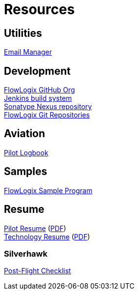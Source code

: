 = Resources
:jbake-type: page
:description: Resource Links and Resume
:idprefix:
:linkattrs:
:jbake-status: published

== Utilities
https://apps.hope.nyc.ny.us/em[Email Manager^] +

== Development
https://github.com/flowlogix[FlowLogix GitHub Org^] +
https://jenkins.flowlogix.com[Jenkins build system^] +
https://nexus.flowlogix.com[Sonatype Nexus repository^] +
https://git.flowlogix.com[FlowLogix Git Repositories^] +

== Aviation
https://logbook.flowlogix.com[Pilot Logbook^] +

== Samples
https://apps.hope.nyc.ny.us/jee-examples[FlowLogix Sample Program^]

== Resume
link:resume/pilot-resume.html[Pilot Resume^] (link:resume/pilot-resume.pdf[PDF^]) +
link:resume/resume.html[Technology Resume^] (link:resume/resume.pdf[PDF^]) +

=== Silverhawk
link:https://forms.microsoft.com/r/fUBNgqVeGV[Post-Flight Checklist^]

